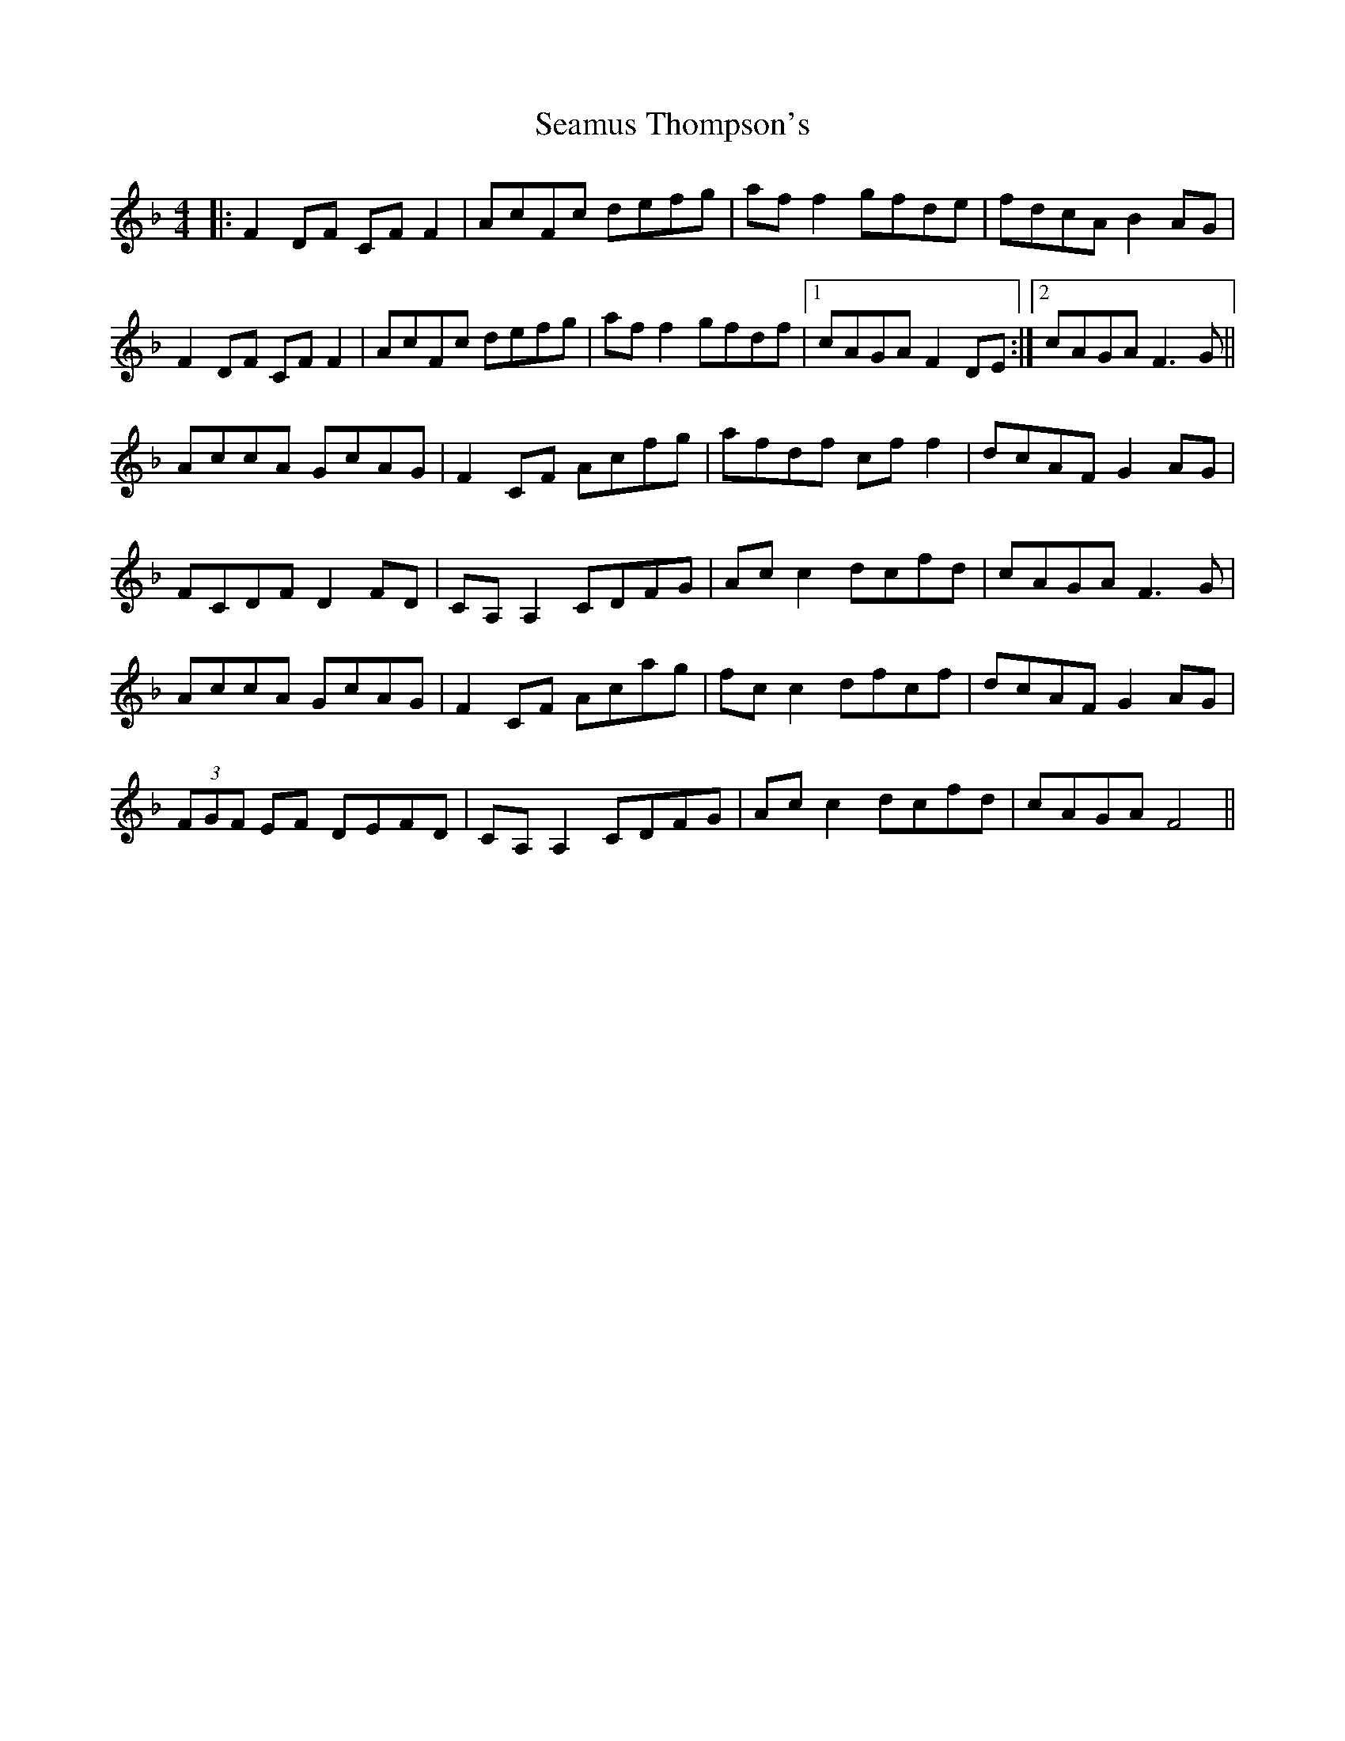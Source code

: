 X: 36321
T: Seamus Thompson's
R: reel
M: 4/4
K: Fmajor
|:F2DF CFF2|AcFc defg|aff2 gfde|fdcA B2AG|
F2DF CFF2|AcFc defg|aff2 gfdf|1 cAGA F2DE:|2 cAGA F3G||
AccA GcAG|F2CF Acfg|afdf cff2|dcAF G2AG|
FCDF D2FD|CA,A,2 CDFG|Acc2 dcfd|cAGA F3G|
AccA GcAG|F2CF Acag|fcc2 dfcf|dcAF G2AG|
(3FGF EF DEFD|CA,A,2 CDFG|Acc2 dcfd|cAGA F4||

